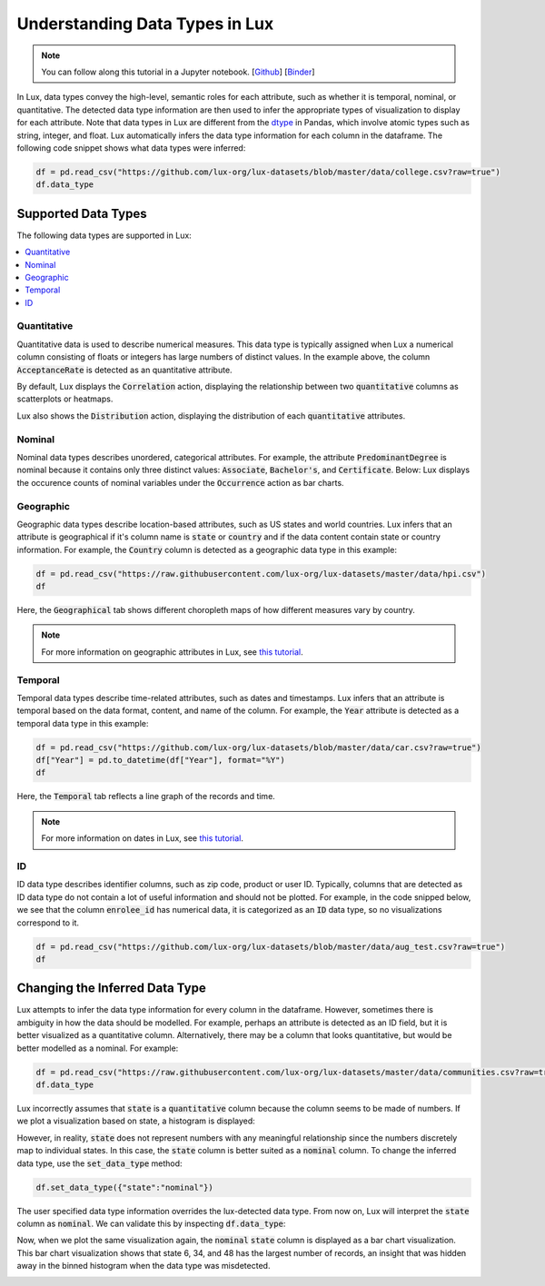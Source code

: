 ***********************************
Understanding Data Types in Lux
***********************************

.. note:: You can follow along this tutorial in a Jupyter notebook. [`Github <https://github.com/lux-org/lux-binder/blob/master/tutorial/9-datatype.ipynb?>`_] [`Binder <https://mybinder.org/v2/gh/lux-org/lux-binder/master?urlpath=tree/tutorial/9-datatype.ipynb?raw=true>`_]

In Lux, data types convey the high-level, semantic roles for each attribute, such as whether it is temporal, nominal, or quantitative. The detected data type information are then used to infer the appropriate types of visualization to display for each attribute. Note that data types in Lux are different from the `dtype <https://pandas.pydata.org/pandas-docs/stable/user_guide/basics.html#basics-dtypes>`_ in Pandas, which involve atomic types such as string, integer, and float. Lux automatically infers the data type information for each column in the dataframe. The following code snippet shows what data types were inferred:

.. code-block:: python

  df = pd.read_csv("https://github.com/lux-org/lux-datasets/blob/master/data/college.csv?raw=true")
  df.data_type

.. image:: https://github.com/lux-org/lux-resources/blob/master/doc_img/datatype-4.png?raw=true
  :width: 300


Supported Data Types
====================

The following data types are supported in Lux: 

.. contents:: :local:

.. .. seealso::
.. Lux data types are automatically inferred based on the input `dataframe` which are then used by the
.. `Compiler <https://lux-api.readthedocs.io/en/latest/source/advanced/executor.html>`_ to fill in the missing information in each `Clause`. 
.. While `Clauses` are not always specified, the system infers intent based on user inputs as well as the structure of the `dataframe`.
.. These `Clauses` determine which visualizations will be displayed. For more information about how Lux creates visualizations from a dataframe, see `this page <https://lux-api.readthedocs.io/en/latest/source/advanced/architecture.html>`_.


Quantitative
------------
Quantitative data is used to describe numerical measures. 
This data type is typically assigned when Lux a numerical column consisting of floats or integers has large numbers of distinct values.
In the example above, the column :code:`AcceptanceRate` is detected as an quantitative attribute. 

By default, Lux displays the :code:`Correlation` action, displaying the relationship between two :code:`quantitative` columns as scatterplots or heatmaps.

.. image:: https://github.com/lux-org/lux-resources/blob/master/doc_img/datatype-9.png?raw=true
  :width: 700
  :align: center
  :alt: Displays correlation of quantitative variables.

Lux also shows the :code:`Distribution` action, displaying the distribution of each :code:`quantitative` attributes.

.. image:: https://github.com/lux-org/lux-resources/blob/master/doc_img/datatype-10.png?raw=true
  :width: 700
  :align: center
  :alt: Displays correlation of quantitative variables.

Nominal
--------
Nominal data types describes unordered, categorical attributes.
For example, the attribute :code:`PredominantDegree` is nominal because it contains only three distinct values: :code:`Associate`, :code:`Bachelor's`, and :code:`Certificate`.
Below: Lux displays the occurence counts of nominal variables under the :code:`Occurrence` action as bar charts. 

.. image:: https://github.com/lux-org/lux-resources/blob/master/doc_img/datatype-11.png?raw=true
  :width: 700
  :align: center
  :alt: Displays bar chart for nominal variables.

Geographic
-----------
Geographic data types describe location-based attributes, such as US states and world countries. 
Lux infers that an attribute is geographical if it's column name is :code:`state` or :code:`country` and if the data content contain state or country information. For example, the :code:`Country` column is detected as a geographic data type in this example:

.. code-block:: python

  df = pd.read_csv("https://raw.githubusercontent.com/lux-org/lux-datasets/master/data/hpi.csv")
  df

Here, the :code:`Geographical` tab shows different choropleth maps of how different measures vary by country.

.. image:: https://github.com/lux-org/lux-resources/blob/master/doc_img/map-2.png?raw=true
  :width: 600
  :align: center
  :alt: Geographic tab of HPI dataset

.. note:: For more information on geographic attributes in Lux, see `this tutorial <https://lux-api.readthedocs.io/en/latest/source/advanced/map.html>`_.
  
  
Temporal
--------
Temporal data types describe time-related attributes, such as dates and timestamps. 
Lux infers that an attribute is temporal based on the data format, content, and name of the column. 
For example, the :code:`Year` attribute is detected as a temporal data type in this example:

.. code-block:: python

    df = pd.read_csv("https://github.com/lux-org/lux-datasets/blob/master/data/car.csv?raw=true")
    df["Year"] = pd.to_datetime(df["Year"], format="%Y")
    df

Here, the :code:`Temporal` tab reflects a line graph of the records and time.

.. image:: https://github.com/lux-org/lux-resources/blob/master/doc_img/datatype-12.png?raw=true
  :width: 700
  :align: center
  :alt: Displays line graph for temporal variables.

.. note:: For more information on dates in Lux, see `this tutorial <https://lux-api.readthedocs.io/en/latest/source/advanced/date.html>`_.

ID
---
ID data type describes identifier columns, such as zip code, product or user ID.
Typically, columns that are detected as ID data type do not contain a lot of useful information and should not be plotted. 
For example, in the code snipped below, we see that the column :code:`enrolee_id` has numerical data, it is categorized as an :code:`ID` data type, so no visualizations correspond to it.

.. code-block:: python

  df = pd.read_csv("https://github.com/lux-org/lux-datasets/blob/master/data/aug_test.csv?raw=true")
  df

.. image:: https://github.com/lux-org/lux-resources/blob/master/doc_img/datatype-5.png?raw=true
  :width: 700
  :align: center

Changing the Inferred Data Type
================================
Lux attempts to infer the data type information for every column in the dataframe. However, sometimes there is ambiguity in how the data should be modelled. For example, perhaps an attribute is detected as an ID field, but it is better visualized as a quantitative column. Alternatively, there may be a column that looks quantitative, but would be better modelled as a nominal. For example:

.. code-block:: python

    df = pd.read_csv("https://raw.githubusercontent.com/lux-org/lux-datasets/master/data/communities.csv?raw=true")
    df.data_type

.. image:: https://github.com/lux-org/lux-resources/blob/master/doc_img/datatype-6.png?raw=true
  :width: 300

Lux incorrectly assumes that :code:`state` is a :code:`quantitative` column because the column seems to be made of numbers. If we plot a visualization based on state, a histogram is displayed:

.. image:: https://github.com/lux-org/lux-resources/blob/master/doc_img/datatype-13.png?raw=true
  :width: 250

However, in reality, :code:`state` does not represent numbers with any meaningful relationship since the numbers discretely map to individual states. 
In this case, the :code:`state` column is better suited as a :code:`nominal` column. 
To change the inferred data type, use the :code:`set_data_type` method: 

.. code-block:: python

    df.set_data_type({"state":"nominal"})

The user specified data type information overrides the lux-detected data type.
From now on, Lux will interpret the :code:`state` column as :code:`nominal`. 
We can validate this by inspecting :code:`df.data_type`:

.. image:: https://github.com/lux-org/lux-resources/blob/master/doc_img/datatype-7.png?raw=true
  :width: 300

Now, when we plot the same visualization again, the :code:`nominal` :code:`state` column is displayed as a bar chart visualization. This bar chart visualization shows that state 6, 34, and 48 has the largest number of records, an insight that was hidden away in the binned histogram when the data type was misdetected.

.. image:: https://github.com/lux-org/lux-resources/blob/master/doc_img/datatype-14.png?raw=true
  :width: 250